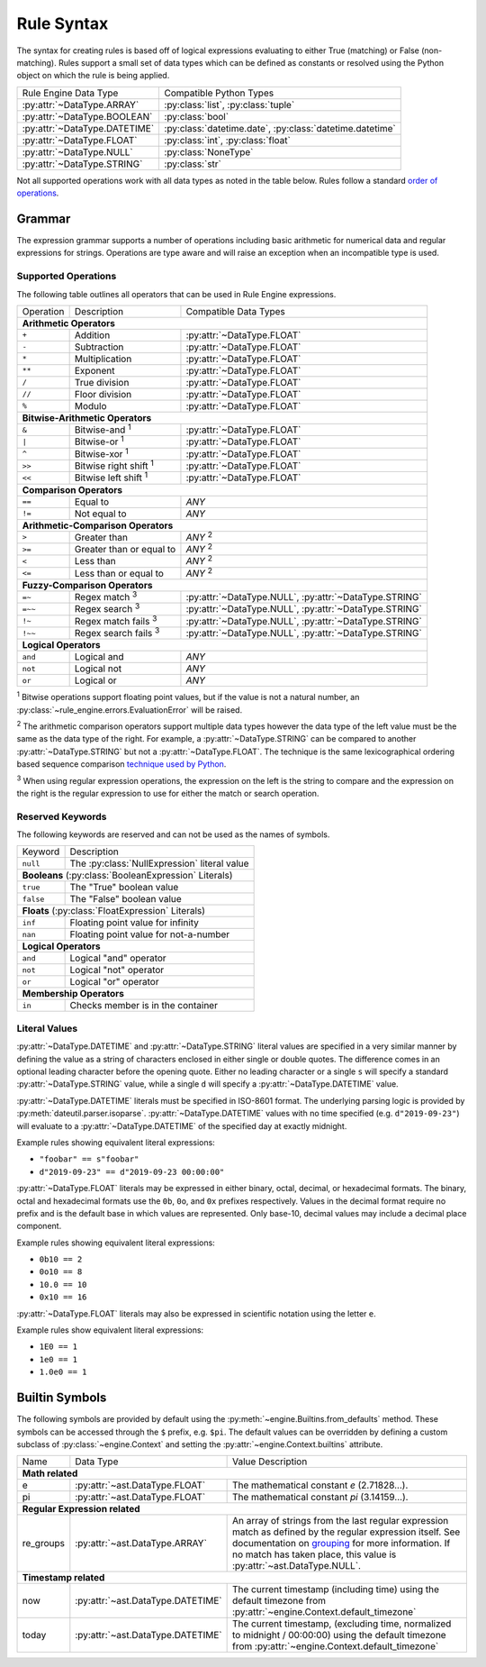 .. py:currentmodule:: rule_engine.ast

Rule Syntax
===========
The syntax for creating rules is based off of logical expressions evaluating to either True (matching) or False (non-
matching). Rules support a small set of data types which can be defined as constants or resolved using the Python object
on which the rule is being applied.

+-------------------------------+-------------------------------+
| Rule Engine Data Type         | Compatible Python Types       |
+-------------------------------+-------------------------------+
| :py:attr:`~DataType.ARRAY`    | :py:class:`list`,             |
|                               | :py:class:`tuple`             |
+-------------------------------+-------------------------------+
| :py:attr:`~DataType.BOOLEAN`  | :py:class:`bool`              |
+-------------------------------+-------------------------------+
| :py:attr:`~DataType.DATETIME` | :py:class:`datetime.date`,    |
|                               | :py:class:`datetime.datetime` |
+-------------------------------+-------------------------------+
| :py:attr:`~DataType.FLOAT`    | :py:class:`int`,              |
|                               | :py:class:`float`             |
+-------------------------------+-------------------------------+
| :py:attr:`~DataType.NULL`     | :py:class:`NoneType`          |
+-------------------------------+-------------------------------+
| :py:attr:`~DataType.STRING`   | :py:class:`str`               |
+-------------------------------+-------------------------------+

Not all supported operations work with all data types as noted in the table below. Rules follow a standard `order of
operations`_.

Grammar
-------
The expression grammar supports a number of operations including basic arithmetic for numerical data and regular
expressions for strings. Operations are type aware and will raise an exception when an incompatible type is used.

Supported Operations
^^^^^^^^^^^^^^^^^^^^
The following table outlines all operators that can be used in Rule Engine expressions.

+-----------+------------------------------+--------------------------------+
| Operation | Description                  | Compatible Data Types          |
+-----------+------------------------------+--------------------------------+
| **Arithmetic Operators**                                                  |
+-----------+------------------------------+--------------------------------+
| ``+``     | Addition                     | :py:attr:`~DataType.FLOAT`     |
+-----------+------------------------------+--------------------------------+
| ``-``     | Subtraction                  | :py:attr:`~DataType.FLOAT`     |
+-----------+------------------------------+--------------------------------+
| ``*``     | Multiplication               | :py:attr:`~DataType.FLOAT`     |
+-----------+------------------------------+--------------------------------+
| ``**``    | Exponent                     | :py:attr:`~DataType.FLOAT`     |
+-----------+------------------------------+--------------------------------+
| ``/``     | True division                | :py:attr:`~DataType.FLOAT`     |
+-----------+------------------------------+--------------------------------+
| ``//``    | Floor division               | :py:attr:`~DataType.FLOAT`     |
+-----------+------------------------------+--------------------------------+
| ``%``     | Modulo                       | :py:attr:`~DataType.FLOAT`     |
+-----------+------------------------------+--------------------------------+
| **Bitwise-Arithmetic Operators**                                          |
+-----------+------------------------------+--------------------------------+
| ``&``     | Bitwise-and :sup:`1`         | :py:attr:`~DataType.FLOAT`     |
+-----------+------------------------------+--------------------------------+
| ``|``     | Bitwise-or :sup:`1`          | :py:attr:`~DataType.FLOAT`     |
+-----------+------------------------------+--------------------------------+
| ``^``     | Bitwise-xor :sup:`1`         | :py:attr:`~DataType.FLOAT`     |
+-----------+------------------------------+--------------------------------+
| ``>>``    | Bitwise right shift :sup:`1` | :py:attr:`~DataType.FLOAT`     |
+-----------+------------------------------+--------------------------------+
| ``<<``    | Bitwise left shift :sup:`1`  | :py:attr:`~DataType.FLOAT`     |
+-----------+------------------------------+--------------------------------+
| **Comparison Operators**                                                  |
+-----------+------------------------------+--------------------------------+
| ``==``    | Equal to                     | *ANY*                          |
+-----------+------------------------------+--------------------------------+
| ``!=``    | Not equal to                 | *ANY*                          |
+-----------+------------------------------+--------------------------------+
| **Arithmetic-Comparison Operators**                                       |
+-----------+------------------------------+--------------------------------+
| ``>``     | Greater than                 | *ANY* :sup:`2`                 |
+-----------+------------------------------+--------------------------------+
| ``>=``    | Greater than or equal to     | *ANY* :sup:`2`                 |
+-----------+------------------------------+--------------------------------+
| ``<``     | Less than                    | *ANY* :sup:`2`                 |
+-----------+------------------------------+--------------------------------+
| ``<=``    | Less than or equal to        | *ANY* :sup:`2`                 |
+-----------+------------------------------+--------------------------------+
| **Fuzzy-Comparison Operators**                                            |
+-----------+------------------------------+--------------------------------+
| ``=~``    | Regex match :sup:`3`         | :py:attr:`~DataType.NULL`,     |
|           |                              | :py:attr:`~DataType.STRING`    |
+-----------+------------------------------+--------------------------------+
| ``=~~``   | Regex search :sup:`3`        | :py:attr:`~DataType.NULL`,     |
|           |                              | :py:attr:`~DataType.STRING`    |
+-----------+------------------------------+--------------------------------+
| ``!~``    | Regex match fails :sup:`3`   | :py:attr:`~DataType.NULL`,     |
|           |                              | :py:attr:`~DataType.STRING`    |
+-----------+------------------------------+--------------------------------+
| ``!~~``   | Regex search fails :sup:`3`  | :py:attr:`~DataType.NULL`,     |
|           |                              | :py:attr:`~DataType.STRING`    |
+-----------+------------------------------+--------------------------------+
| **Logical Operators**                                                     |
+-----------+------------------------------+--------------------------------+
| ``and``   | Logical and                  | *ANY*                          |
+-----------+------------------------------+--------------------------------+
| ``not``   | Logical not                  | *ANY*                          |
+-----------+------------------------------+--------------------------------+
| ``or``    | Logical or                   | *ANY*                          |
+-----------+------------------------------+--------------------------------+

:sup:`1` Bitwise operations support floating point values, but if the value is not a natural number, an
:py:class:`~rule_engine.errors.EvaluationError` will be raised.

:sup:`2` The arithmetic comparison operators support multiple data types however the data type of the left value must be
the same as the data type of the right. For example, a :py:attr:`~DataType.STRING` can be compared to another
:py:attr:`~DataType.STRING` but not a :py:attr:`~DataType.FLOAT`. The technique is the same lexicographical ordering
based sequence comparison `technique used by Python`_.

:sup:`3` When using regular expression operations, the expression on the left is the string to compare and the
expression on the right is the regular expression to use for either the match or search operation.

Reserved Keywords
^^^^^^^^^^^^^^^^^
The following keywords are reserved and can not be used as the names of symbols.

+-----------+----------------------------------------------+
| Keyword   | Description                                  |
+-----------+----------------------------------------------+
| ``null``  | The :py:class:`NullExpression` literal value |
+-----------+----------------------------------------------+
| **Booleans** (:py:class:`BooleanExpression` Literals)    |
+-----------+----------------------------------------------+
| ``true``  | The "True" boolean value                     |
+-----------+----------------------------------------------+
| ``false`` | The "False" boolean value                    |
+-----------+----------------------------------------------+
| **Floats** (:py:class:`FloatExpression` Literals)        |
+-----------+----------------------------------------------+
| ``inf``   | Floating point value for infinity            |
+-----------+----------------------------------------------+
| ``nan``   | Floating point value for not-a-number        |
+-----------+----------------------------------------------+
| **Logical Operators**                                    |
+-----------+----------------------------------------------+
| ``and``   | Logical "and" operator                       |
+-----------+----------------------------------------------+
| ``not``   | Logical "not" operator                       |
+-----------+----------------------------------------------+
| ``or``    | Logical "or" operator                        |
+-----------+----------------------------------------------+
| **Membership Operators**                                 |
+-----------+----------------------------------------------+
| ``in``    | Checks member is in the container            |
+-----------+----------------------------------------------+

.. _literal-values:

Literal Values
^^^^^^^^^^^^^^
:py:attr:`~DataType.DATETIME` and :py:attr:`~DataType.STRING` literal values are specified in a very similar manner by
defining the value as a string of characters enclosed in either single or double quotes. The difference comes in an
optional leading character before the opening quote. Either no leading character or a single ``s`` will specify a
standard :py:attr:`~DataType.STRING` value, while a single ``d`` will specify a :py:attr:`~DataType.DATETIME` value.

:py:attr:`~DataType.DATETIME` literals must be specified in ISO-8601 format. The underlying parsing logic is provided by
:py:meth:`dateutil.parser.isoparse`. :py:attr:`~DataType.DATETIME` values with no time specified (e.g.
``d"2019-09-23"``) will evaluate to a :py:attr:`~DataType.DATETIME` of the specified day at exactly midnight.

Example rules showing equivalent literal expressions:

* ``"foobar" == s"foobar"``
* ``d"2019-09-23" == d"2019-09-23 00:00:00"``

:py:attr:`~DataType.FLOAT` literals may be expressed in either binary, octal, decimal, or hexadecimal formats. The
binary, octal and hexadecimal formats use the ``0b``, ``0o``, and ``0x`` prefixes respectively. Values in the decimal
format require no prefix and is the default base in which values are represented. Only base-10, decimal values may
include a decimal place component.

Example rules showing equivalent literal expressions:

* ``0b10 == 2``
* ``0o10 == 8``
* ``10.0 == 10``
* ``0x10 == 16``

:py:attr:`~DataType.FLOAT` literals may also be expressed in scientific notation using the letter ``e``.

Example rules show equivalent literal expressions:

* ``1E0 == 1``
* ``1e0 == 1``
* ``1.0e0 == 1``

.. py:currentmodule:: rule_engine

.. _builtin-symbols:

Builtin Symbols
---------------
The following symbols are provided by default using the :py:meth:`~engine.Builtins.from_defaults` method. These symbols
can be accessed through the ``$`` prefix, e.g. ``$pi``. The default values can be overridden by defining a custom
subclass of :py:class:`~engine.Context` and setting the :py:attr:`~engine.Context.builtins` attribute.

+-----------+-----------------------------------+----------------------------------------------------------------------+
| Name      | Data Type                         | Value Description                                                    |
+-----------+-----------------------------------+----------------------------------------------------------------------+
| **Math related**                                                                                                     |
+-----------+-----------------------------------+----------------------------------------------------------------------+
| e         | :py:attr:`~ast.DataType.FLOAT`    | The mathematical constant *e* (2.71828...).                          |
+-----------+-----------------------------------+----------------------------------------------------------------------+
| pi        | :py:attr:`~ast.DataType.FLOAT`    | The mathematical constant *pi* (3.14159...).                         |
+-----------+-----------------------------------+----------------------------------------------------------------------+
| **Regular Expression related**                                                                                       |
+-----------+-----------------------------------+----------------------------------------------------------------------+
| re_groups | :py:attr:`~ast.DataType.ARRAY`    | An array of strings from the last regular expression match as        |
|           |                                   | defined by the regular expression itself. See documentation on       |
|           |                                   | `grouping`_ for more information. If no match has taken place, this  |
|           |                                   | value is :py:attr:`~ast.DataType.NULL`.                              |
+-----------+-----------------------------------+----------------------------------------------------------------------+
| **Timestamp related**                                                                                                |
+-----------+-----------------------------------+----------------------------------------------------------------------+
| now       | :py:attr:`~ast.DataType.DATETIME` | The current timestamp (including time) using the default timezone    |
|           |                                   | from :py:attr:`~engine.Context.default_timezone`                     |
+-----------+-----------------------------------+----------------------------------------------------------------------+
| today     | :py:attr:`~ast.DataType.DATETIME` | The current timestamp, (excluding time, normalized to midnight /     |
|           |                                   | 00:00:00) using the default timezone from                            |
|           |                                   | :py:attr:`~engine.Context.default_timezone`                          |
+-----------+-----------------------------------+----------------------------------------------------------------------+

.. _grouping: https://docs.python.org/3/howto/regex.html#grouping
.. _Order of operations: https://en.wikipedia.org/wiki/Order_of_operations#Programming_languages
.. _technique used by Python: https://docs.python.org/3/tutorial/datastructures.html#comparing-sequences-and-other-types